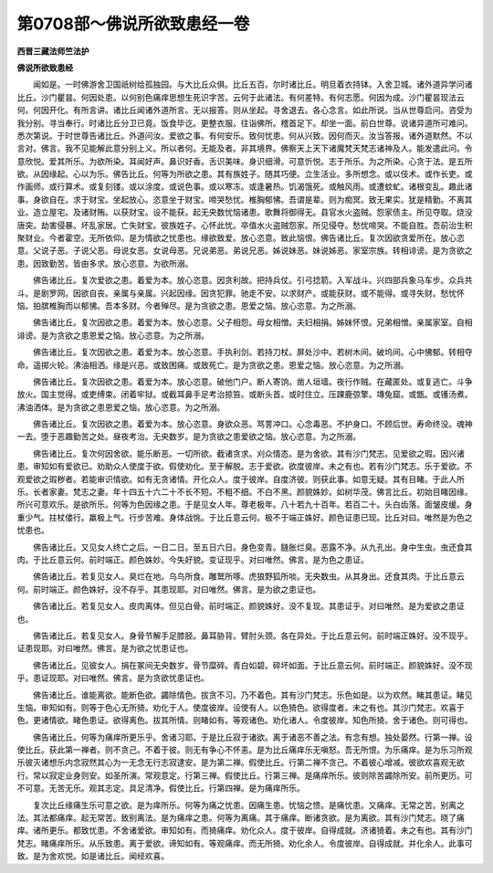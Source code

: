 第0708部～佛说所欲致患经一卷
================================

**西晋三藏法师竺法护**

**佛说所欲致患经**


　　闻如是。一时佛游舍卫国祇树给孤独园。与大比丘众俱。比丘五百。尔时诸比丘。明旦着衣持钵。入舍卫城。诸外道异学问诸比丘。沙门瞿昙。何因处患。以何别色痛痒思想生死识字苦。云何于此诸法。有何差特。有何志愿。何因为成。沙门瞿昙现法云何。何因开化。有所言讲。诸比丘闻诸外道所言。无以报答。则从坐起。寻舍退去。各心念言。如此所说。当从世尊启问。咨受为我分别。寻当奉行。时诸比丘分卫已竟。饭食毕讫。更整衣服。往诣佛所。稽首足下。却坐一面。前白世尊。说诸异道所可难问。悉次第说。于时世尊告诸比丘。外道问汝。爱欲之事。有何安乐。致何忧患。何从兴致。因何而灭。汝当答报。诸外道默然。不以言对。佛言。我不见能解此意分别上义。所以者何。无能及者。非其境界。佛察天上天下诸魔梵天梵志诸神及人。能发遣此问。令意欣悦。爱其所乐。为欲所染。耳闻好声。鼻识好香。舌识美味。身识细滑。可意忻悦。志于所乐。为之所染。心贪于法。是五所欲。从因缘起。心以为乐。佛告比丘。何等为所欲之患。其有族姓子。随其巧便。立生活业。多所想念。或以伎术。或作长吏。或作画师。或行算术。或复刻镂。或以涂度。或说色事。或以寒冻。或逢暑热。饥渴饿死。或触风雨。或遭蚊虻。诸根变乱。趣此诸事。身欲自在。求于财宝。坐起放心。恣意坐于财宝。啼哭愁忧。椎胸郁怫。吾谓是辈。则为痴冥。致无果实。犹是精勤。不离其业。造立屋宅。及诸财贿。以获财宝。设不能获。起无央数忧恼诸患。歌舞将御得无。县官水火盗贼。怨家债主。所见夺取。烧没唐突。劫害侵暴。坏乱家居。亡失财宝。彼族姓子。心怀此忧。卒值水火盗贼怨家。所见侵夺。愁忧啼哭。不能自胜。吾前治生积聚财业。今者霍空。无所依仰。是为情欲之忧患也。缘欲致爱。放心恣意。致此恼恨。佛告诸比丘。复次因欲贪爱所在。放心恣意。父说子恶。子说父恶。母说女恶。女说母恶。兄说弟恶。弟说兄恶。姊说妹恶。妹说姊恶。家室宗族。转相诽谤。是为贪欲之患。因致勤苦。皆由多求。放心恣意。为欲所溺。

　　佛告诸比丘。复次爱欲之患。着爱为本。放心恣意。因贪利故。把持兵仗。引弓捻箭。入军战斗。兴四部兵象马车步。众兵共斗。是剧罗网。因欲自丧。亲属与亲属。兴起因缘。因贪犯罪。驰走不安。以求财产。或能获财。或不能得。或寻失财。愁忧怀恼。拍膑椎胸而以郁怫。吾本多财。今者殚尽。是为贪欲之患。恩爱之恼。放心恣意。为之所溺。

　　佛告诸比丘。复次因欲之患。着爱为本。放心恣意。父子相怨。母女相憎。夫妇相捐。姊妹怀恨。兄弟相憎。亲属家室。自相诽谤。是为贪欲之患恩爱之恼。放心恣意。为之所溺。

　　佛告诸比丘。复次因欲之患。着爱为本。放心恣意。手执利剑。若持刀杖。屏处沙中。若树木间。破坞间。心中怫郁。转相夺命。遥掷火轮。沸油相洒。缘是兴恶。或致困痛。或致死亡。是为贪欲之患。恩爱之恼。放心恣意。为之所溺。

　　佛告诸比丘。复次因欲之患。着爱为本。放心恣意。破他门户。断人寄饷。凿人垣墙。夜行作贼。在藏匿处。或复逃亡。斗争放火。国主觉得。或吏缚束。闭着牢狱。或截耳鼻手足考治掠笞。或断头首。或时住立。压踝鹿弶擎。塼兔窟。或甑。或镬汤煮。沸油洒体。是为贪欲之患恩爱之恼。放心恣意。为之所溺。

　　佛告诸比丘。复次因欲之患。着爱为本。放心恣意。身欲众恶。骂詈冲口。心念毒恶。不护身口。不顾后世。寿命终没。魂神一去。堕于恶趣勤苦之处。昼夜考治。无央数岁。是为贪欲之患爱欲之恼。放心恣意。为之所溺。

　　佛告诸比丘。复次何因舍欲。能乐断恶。一切所欲。截诸贪求。刈众情态。是为舍欲。其有沙门梵志。见爱欲之瑕。因兴诸患。审知如有爱欲已。劝助众人使度于欲。假使劝化。至于解脱。志于爱欲。欲度彼岸。未之有也。若有沙门梵志。乐于爱欲。不观爱欲之瑕秽者。若能审识情欲。如有无贪诸情。开化众人。度于彼岸。自度济彼。则获此事。如意无疑。其有目睹。于此人所乐。长者家妻。梵志之妻。年十四五十六二十不长不短。不粗不细。不白不黑。颜貌姝妙。如树华茂。佛言比丘。初始目睹因缘。所兴可意欢乐。是欲所乐。何等为色因缘之患。于是见女人年。尊老极年。八十若九十百年。若百二十。头白齿落。面皱皮缓。身重少气。拄杖偻行。羸极上气。行步苦难。身体战恌。于比丘意云何。极不于端正姝好。颜色证患已现。比丘对曰。唯然是为色之忧患也。

　　佛告诸比丘。又见女人终亡之后。一日二日。至五日六日。身色变青。膖胀烂臭。恶露不净。从九孔出。身中生虫。虫还食其肉。于比丘意云何。前时端正。颜色姝妙。今失好貌。变证现乎。对曰唯然。佛言。是为色之患证。

　　佛告诸比丘。若复见女人。臭烂在地。乌鸟所食。雕鹫所啄。虎狼野狐所啖。无央数虫。从其身出。还食其肉。于比丘意云何。前时端正。颜色姝好。没不存乎。其患现耶。对曰唯然。佛言。是为欲之患证也。

　　佛告诸比丘。若复见女人。皮肉离体。但见白骨。前时端正。颜貌姝好。没不复现。其患证乎。对曰唯然。是为爱欲之患证也。

　　佛告诸比丘。若复见女人。身骨节解手足膝胫。鼻耳胁背。臂肘头颈。各在异处。于比丘意云何。前时端正姝好。没不现乎。证患现耶。对曰唯然。佛言。是为欲之忧患证也。

　　佛告诸比丘。见彼女人。捐在冢间无央数岁。骨节糜碎。青白如碧。碎坏如面。于比丘意云何。前时端正。颜貌姝好。没不现乎。患证现耶。对曰唯然。佛言。是为贪欲忧患证也。

　　佛告诸比丘。谁能离欲。能断色欲。蠲除情色。拔贪不习。乃不着色。其有沙门梵志。乐色如是。以为欢然。睹其患证。睹见生恼。审知如有。则等于色心无所猗。劝化于人。使度彼岸。设使有人。以色猗色。欲得度者。未之有也。其沙门梵志。欢喜于色。更诸情欲。睹色患证。欲得离色。拔其所情。则睹如有。等观诸色。劝化诸人。令度彼岸。知色所猗。舍于诸色。则可得也。

　　佛告诸比丘。何等为痛痒所更乐乎。舍诸习耶。于是比丘寂于诸欲。离于诸恶不善之法。有念有想。独处晏然。行第一禅。设使比丘。获此第一禅者。则不贪己。不着于彼。则无有争心不怀恚。是为比丘痛痒乐无嗔怒。吾无所恨。为乐痛痒。是为乐习所观乐彼灭诸想乐内念寂然其心为一无念无行志寂逮安。是为第二禅。假使比丘。行第二禅不贪己。不着彼心增减。彼欲欢喜观无欲行。常以寂定业身则安。如圣所演。常观意定。行第三禅。假使比丘。行第三禅。是痛痒所乐。彼则除苦蠲除所安。前所更历。可不可意。无苦无乐。观其志定。具足清净。假使比丘。行第四禅。是为痛痒所乐。

　　复次比丘缘痛生乐可意之欲。是为痒所乐。何等为痛之忧患。因痛生患。忧恼之愦。是痛忧患。又痛痒。无常之苦。别离之法。其法都痛痒。起无常苦。致别离法。是为痛痒之患。何等为离痛。其于痛痒。断诸贪欲。是为离欲。其有沙门梵志。晓了痛痒。诸所更乐。都致忧患。不舍诸爱欲。审知如有。而猗痛痒。劝化众人。度于彼岸。自得成就。济诸猗着。未之有也。其有沙门梵志。睹痛痒所乐。从乐致患。离于爱欲。谛知如有。等观痛痒。而无所猗。劝化余人。令度彼岸。自得成就。并化余人。此事可致。是为舍欢悦。如是诸比丘。闻经欢喜。
